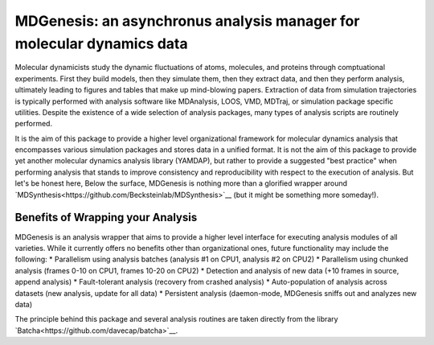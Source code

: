 ==========================================================================
MDGenesis: an asynchronus analysis manager for molecular dynamics data
==========================================================================

Molecular dynamicists study the dynamic fluctuations of atoms, molecules,
and proteins through comptuational experiments. First they build models,
then they simulate them, then they extract data, and then they perform analysis,
ultimately leading to figures and tables that make up mind-blowing papers.
Extraction of data from simulation trajectories is typically performed with
analysis software like MDAnalysis, LOOS, VMD, MDTraj, or simulation package
specific utilities. Despite the existence of a wide selection of analysis
packages, many types of analysis scripts are routinely performed.

It is the aim of this package to provide a higher level organizational framework
for molecular dynamics analysis that encompasses various simulation packages
and stores data in a unified format. It is not the aim of this package to
provide yet another molecular dynamics analysis library (YAMDAP), but rather
to provide a suggested "best practice" when performing analysis that stands to
improve consistency and reproducibility with respect to the execution of
analysis. But let's be honest here, Below the surface, MDGenesis is nothing more
than a glorified wrapper around `MDSynthesis<https://github.com/Becksteinlab/MDSynthesis>`__ 
(but it might be something more someday!).

Benefits of Wrapping your Analysis
==================================

MDGenesis is an analysis wrapper that aims to provide a higher level
interface for executing analysis modules of all varieties. While it currently
offers no benefits other than organizational ones, future functionality may
include the following:
* Parallelism using analysis batches (analysis #1 on CPU1, analysis #2 on CPU2)
* Parallelism using chunked analysis (frames 0-10 on CPU1, frames 10-20 on CPU2)
* Detection and analysis of new data (+10 frames in source, append analysis)
* Fault-tolerant analysis (recovery from crashed analysis)
* Auto-population of analysis across datasets (new analysis, update for all data)
* Persistent analysis (daemon-mode, MDGenesis sniffs out and analyzes new data)

The principle behind this package and several analysis routines are taken
directly from the library `Batcha<https://github.com/davecap/batcha>`__.
